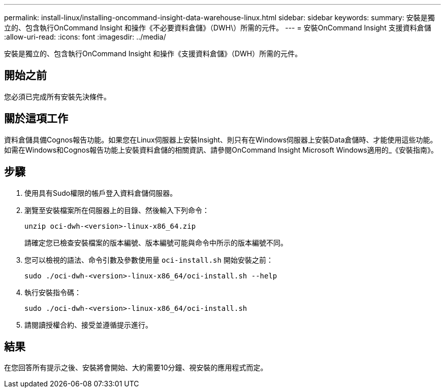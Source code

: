 ---
permalink: install-linux/installing-oncommand-insight-data-warehouse-linux.html 
sidebar: sidebar 
keywords:  
summary: 安裝是獨立的、包含執行OnCommand Insight 和操作《不必要資料倉儲》（DWH\）所需的元件。 
---
= 安裝OnCommand Insight 支援資料倉儲
:allow-uri-read: 
:icons: font
:imagesdir: ../media/


[role="lead"]
安裝是獨立的、包含執行OnCommand Insight 和操作《支援資料倉儲》（DWH）所需的元件。



== 開始之前

您必須已完成所有安裝先決條件。



== 關於這項工作

資料倉儲具備Cognos報告功能。如果您在Linux伺服器上安裝Insight、則只有在Windows伺服器上安裝Data倉儲時、才能使用這些功能。如需在Windows和Cognos報告功能上安裝資料倉儲的相關資訊、請參閱OnCommand Insight Microsoft Windows適用的_《安裝指南》。



== 步驟

. 使用具有Sudo權限的帳戶登入資料倉儲伺服器。
. 瀏覽至安裝檔案所在伺服器上的目錄、然後輸入下列命令：
+
`unzip oci-dwh-<version>-linux-x86_64.zip`

+
請確定您已檢查安裝檔案的版本編號、版本編號可能與命令中所示的版本編號不同。

. 您可以檢視的語法、命令引數及參數使用量 `oci-install.sh` 開始安裝之前：
+
`sudo ./oci-dwh-<version>-linux-x86_64/oci-install.sh --help`

. 執行安裝指令碼：
+
`sudo ./oci-dwh-<version>-linux-x86_64/oci-install.sh`

. 請閱讀授權合約、接受並遵循提示進行。




== 結果

在您回答所有提示之後、安裝將會開始、大約需要10分鐘、視安裝的應用程式而定。
